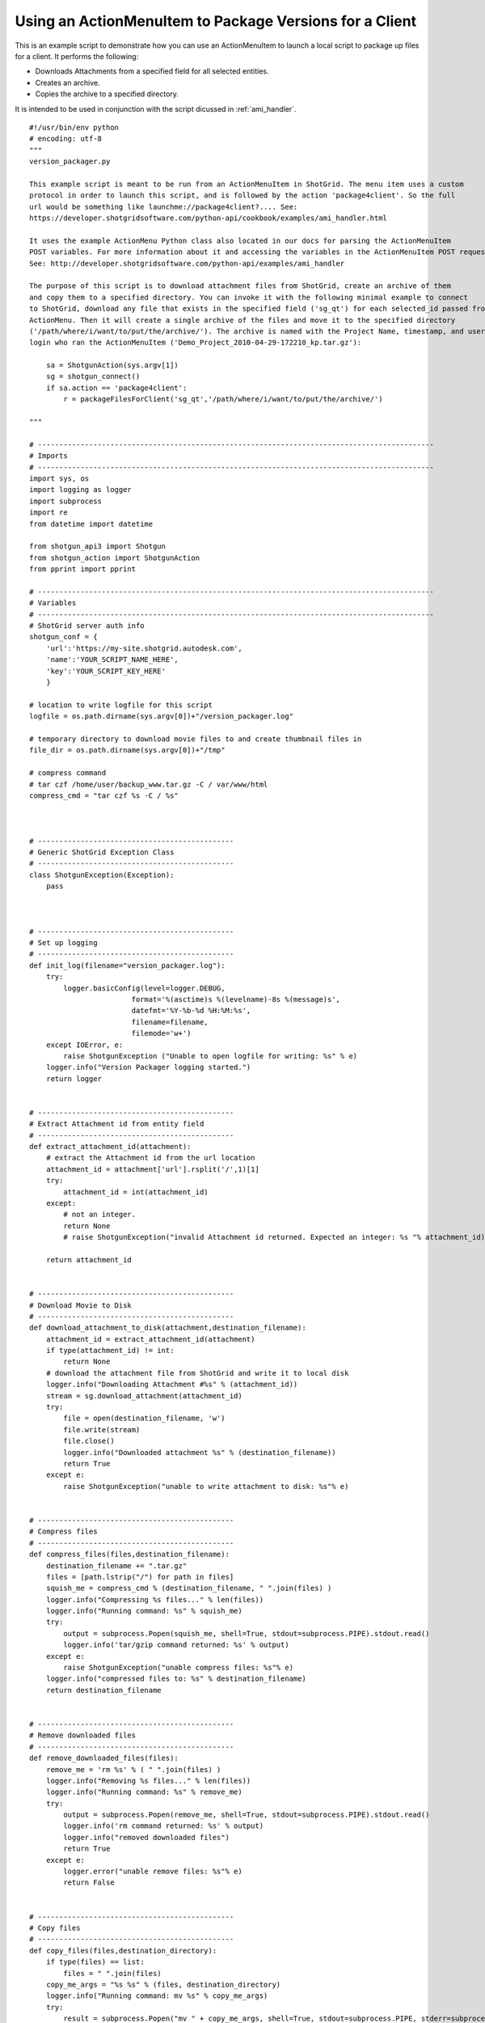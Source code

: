 .. _ami_version_packager:

########################################################
Using an ActionMenuItem to Package Versions for a Client
########################################################

This is an example script to demonstrate how you can use an ActionMenuItem to launch a local 
script to package up files for a client. It performs the following:

-  Downloads Attachments from a specified field for all selected entities.
-  Creates an archive.
-  Copies the archive to a specified directory.

It is intended to be used in conjunction with the script dicussed in :ref:`ami_handler`.

::

    #!/usr/bin/env python
    # encoding: utf-8
    """
    version_packager.py

    This example script is meant to be run from an ActionMenuItem in ShotGrid. The menu item uses a custom
    protocol in order to launch this script, and is followed by the action 'package4client'. So the full
    url would be something like launchme://package4client?.... See:
    https://developer.shotgridsoftware.com/python-api/cookbook/examples/ami_handler.html

    It uses the example ActionMenu Python class also located in our docs for parsing the ActionMenuItem
    POST variables. For more information about it and accessing the variables in the ActionMenuItem POST request,
    See: http://developer.shotgridsoftware.com/python-api/examples/ami_handler

    The purpose of this script is to download attachment files from ShotGrid, create an archive of them
    and copy them to a specified directory. You can invoke it with the following minimal example to connect
    to ShotGrid, download any file that exists in the specified field ('sg_qt') for each selected_id passed from the 
    ActionMenu. Then it will create a single archive of the files and move it to the specified directory
    ('/path/where/i/want/to/put/the/archive/'). The archive is named with the Project Name, timestamp, and user
    login who ran the ActionMenuItem ('Demo_Project_2010-04-29-172210_kp.tar.gz'):

        sa = ShotgunAction(sys.argv[1])
        sg = shotgun_connect()    
        if sa.action == 'package4client':
            r = packageFilesForClient('sg_qt','/path/where/i/want/to/put/the/archive/')
     
    """

    # ---------------------------------------------------------------------------------------------
    # Imports
    # ---------------------------------------------------------------------------------------------
    import sys, os
    import logging as logger
    import subprocess
    import re
    from datetime import datetime

    from shotgun_api3 import Shotgun
    from shotgun_action import ShotgunAction
    from pprint import pprint

    # ---------------------------------------------------------------------------------------------
    # Variables
    # ---------------------------------------------------------------------------------------------
    # ShotGrid server auth info
    shotgun_conf = {
        'url':'https://my-site.shotgrid.autodesk.com', 
        'name':'YOUR_SCRIPT_NAME_HERE', 
        'key':'YOUR_SCRIPT_KEY_HERE'
        }

    # location to write logfile for this script
    logfile = os.path.dirname(sys.argv[0])+"/version_packager.log"

    # temporary directory to download movie files to and create thumbnail files in
    file_dir = os.path.dirname(sys.argv[0])+"/tmp" 

    # compress command 
    # tar czf /home/user/backup_www.tar.gz -C / var/www/html
    compress_cmd = "tar czf %s -C / %s"



    # ----------------------------------------------
    # Generic ShotGrid Exception Class
    # ----------------------------------------------
    class ShotgunException(Exception):
        pass



    # ----------------------------------------------
    # Set up logging
    # ----------------------------------------------
    def init_log(filename="version_packager.log"):    
        try:
            logger.basicConfig(level=logger.DEBUG,
                            format='%(asctime)s %(levelname)-8s %(message)s',
                            datefmt='%Y-%b-%d %H:%M:%s',
                            filename=filename,
                            filemode='w+')
        except IOError, e:
            raise ShotgunException ("Unable to open logfile for writing: %s" % e)
        logger.info("Version Packager logging started.") 
        return logger   


    # ----------------------------------------------
    # Extract Attachment id from entity field
    # ----------------------------------------------
    def extract_attachment_id(attachment):
        # extract the Attachment id from the url location
        attachment_id = attachment['url'].rsplit('/',1)[1]
        try:
            attachment_id = int(attachment_id)
        except:
            # not an integer. 
            return None
            # raise ShotgunException("invalid Attachment id returned. Expected an integer: %s "% attachment_id)   

        return attachment_id


    # ----------------------------------------------
    # Download Movie to Disk
    # ----------------------------------------------
    def download_attachment_to_disk(attachment,destination_filename):
        attachment_id = extract_attachment_id(attachment)
        if type(attachment_id) != int:
            return None
        # download the attachment file from ShotGrid and write it to local disk
        logger.info("Downloading Attachment #%s" % (attachment_id)) 
        stream = sg.download_attachment(attachment_id)
        try:
            file = open(destination_filename, 'w')
            file.write(stream)
            file.close()
            logger.info("Downloaded attachment %s" % (destination_filename))
            return True 
        except e:
            raise ShotgunException("unable to write attachment to disk: %s"% e)   


    # ----------------------------------------------
    # Compress files
    # ----------------------------------------------
    def compress_files(files,destination_filename):
        destination_filename += ".tar.gz"
        files = [path.lstrip("/") for path in files]
        squish_me = compress_cmd % (destination_filename, " ".join(files) )
        logger.info("Compressing %s files..." % len(files))
        logger.info("Running command: %s" % squish_me)
        try:
            output = subprocess.Popen(squish_me, shell=True, stdout=subprocess.PIPE).stdout.read()
            logger.info('tar/gzip command returned: %s' % output)
        except e:
            raise ShotgunException("unable compress files: %s"% e)
        logger.info("compressed files to: %s" % destination_filename)
        return destination_filename


    # ----------------------------------------------
    # Remove downloaded files
    # ----------------------------------------------
    def remove_downloaded_files(files):
        remove_me = 'rm %s' % ( " ".join(files) )
        logger.info("Removing %s files..." % len(files))
        logger.info("Running command: %s" % remove_me)
        try:
            output = subprocess.Popen(remove_me, shell=True, stdout=subprocess.PIPE).stdout.read()
            logger.info('rm command returned: %s' % output)
            logger.info("removed downloaded files")
            return True
        except e:
            logger.error("unable remove files: %s"% e)
            return False


    # ----------------------------------------------
    # Copy files
    # ----------------------------------------------
    def copy_files(files,destination_directory):
        if type(files) == list:
            files = " ".join(files)
        copy_me_args = "%s %s" % (files, destination_directory)
        logger.info("Running command: mv %s" % copy_me_args)
        try:
            result = subprocess.Popen("mv " + copy_me_args, shell=True, stdout=subprocess.PIPE, stderr=subprocess.PIPE)
            # 0 = success, 1 = recoverable issues
            if result.returncode > 0:
                response = result.stderr.read()
                logger.error("Copy failed: %s"% response)
                raise ShotgunException("Copy failed: %s"% response)
        except OSError, e:
            raise ShotgunException("unable copy files: %s"% e)

        logger.info("copied files to: %s" % destination_directory)
        return destination_directory

        
        
    def packageFilesForClient(file_field,destination_dir):
        
        # get entities matching the selected ids    
        logger.info("Querying Shotgun for %s %ss" % (len(sa.selected_ids_filter), sa.params['entity_type'])) 
        entities = sg.find(sa.params['entity_type'],sa.selected_ids_filter,['id','code',file_field],filter_operator='any')
        
        # download the attachments for each entity, zip them, and copy to destination directory
        files = []
        for e in entities:
            if not e[file_field]:
                logger.info("%s #%s: No file exists. Skippinsa." % (sa.params['entity_type'], e['id'])) 
            else:
                logger.info("%s #%s: %s" % (sa.params['entity_type'], e['id'], e[file_field])) 
                path_to_file = file_dir+"/"+re.sub(r"\s+", '_', e[file_field]['name'])
                result = download_attachment_to_disk(e[file_field], path_to_file )           
                
                # only include attachments. urls won't return true
                if result:
                    files.append(path_to_file)
                
        # compress files
        # create a nice valid destination filename
        project_name = ''
        if 'project_name' in sa.params:
            project_name = re.sub(r"\s+", '_', sa.params['project_name'])+'_'
        dest_filename = project_name+datetime.today().strftime('%Y-%m-%d-%H%M%S')+"_"+sa.params['user_login']
        archive = compress_files(files,file_dir+"/"+dest_filename)
        
        # now that we have the archive, remove the downloads
        r = remove_downloaded_files(files)

        # copy to directory
        result = copy_files([archive],destination_dir)

        return True

            
    # ----------------------------------------------
    # Main Block
    # ----------------------------------------------
    if __name__ == "__main__":
        init_log(logfile)
        
        try:
            sa = ShotgunAction(sys.argv[1])
            logger.info("Firing... %s" % (sys.argv[1]) )
        except IndexError, e:
            raise ShotgunException("Missing POST arguments")
        
        sg = Shotgun(shotgun_conf['url'], shotgun_conf['name'], shotgun_conf['key'],convert_datetimes_to_utc=convert_tz) 
        
        if sa.action == 'package4client':
            result = packageFilesForClient('sg_qt','/Users/kp/Documents/shotgun/dev/api/files/')
        else:
            raise ShotgunException("Unknown action... :%s" % sa.action)
            
        
        print("\nVersion Packager done!")

